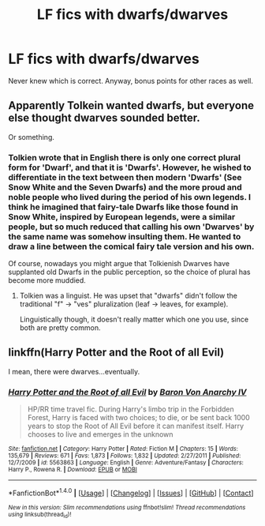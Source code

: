#+TITLE: LF fics with dwarfs/dwarves

* LF fics with dwarfs/dwarves
:PROPERTIES:
:Author: nexus808
:Score: 2
:DateUnix: 1493315728.0
:DateShort: 2017-Apr-27
:FlairText: Request
:END:
Never knew which is correct. Anyway, bonus points for other races as well.


** Apparently Tolkein wanted dwarfs, but everyone else thought dwarves sounded better.

Or something.
:PROPERTIES:
:Author: Averant
:Score: 3
:DateUnix: 1493328608.0
:DateShort: 2017-Apr-28
:END:

*** Tolkien wrote that in English there is only one correct plural form for 'Dwarf', and that it is 'Dwarfs'. However, he wished to differentiate in the text between then modern 'Dwarfs' (See Snow White and the Seven Dwarfs) and the more proud and noble people who lived during the period of his own legends. I think he imagined that fairy-tale Dwarfs like those found in Snow White, inspired by European legends, were a similar people, but so much reduced that calling his own 'Dwarves' by the same name was somehow insulting them. He wanted to draw a line between the comical fairy tale version and his own.

Of course, nowadays you might argue that Tolkienish Dwarves have supplanted old Dwarfs in the public perception, so the choice of plural has become more muddied.
:PROPERTIES:
:Author: SteelbadgerMk2
:Score: 5
:DateUnix: 1493375341.0
:DateShort: 2017-Apr-28
:END:

**** Tolkien was a linguist. He was upset that "dwarfs" didn't follow the traditional "f" -> "ves" pluralization (leaf -> leaves, for example).

Linguistically though, it doesn't really matter which one you use, since both are pretty common.
:PROPERTIES:
:Author: anathea
:Score: 1
:DateUnix: 1493424629.0
:DateShort: 2017-Apr-29
:END:


** linkffn(Harry Potter and the Root of all Evil)

I mean, there were dwarves...eventually.
:PROPERTIES:
:Author: StatusOnlineNow
:Score: 1
:DateUnix: 1493414362.0
:DateShort: 2017-Apr-29
:END:

*** [[http://www.fanfiction.net/s/5563863/1/][*/Harry Potter and the Root of all Evil/*]] by [[https://www.fanfiction.net/u/2125102/Baron-Von-Anarchy-IV][/Baron Von Anarchy IV/]]

#+begin_quote
  HP/RR time travel fic. During Harry's limbo trip in the Forbidden Forest, Harry is faced with two choices; to die, or be sent back 1000 years to stop the Root of All Evil before it can manifest itself. Harry chooses to live and emerges in the unknown
#+end_quote

^{/Site/: [[http://www.fanfiction.net/][fanfiction.net]] *|* /Category/: Harry Potter *|* /Rated/: Fiction M *|* /Chapters/: 15 *|* /Words/: 135,679 *|* /Reviews/: 671 *|* /Favs/: 1,873 *|* /Follows/: 1,832 *|* /Updated/: 2/27/2011 *|* /Published/: 12/7/2009 *|* /id/: 5563863 *|* /Language/: English *|* /Genre/: Adventure/Fantasy *|* /Characters/: Harry P., Rowena R. *|* /Download/: [[http://www.ff2ebook.com/old/ffn-bot/index.php?id=5563863&source=ff&filetype=epub][EPUB]] or [[http://www.ff2ebook.com/old/ffn-bot/index.php?id=5563863&source=ff&filetype=mobi][MOBI]]}

--------------

*FanfictionBot*^{1.4.0} *|* [[[https://github.com/tusing/reddit-ffn-bot/wiki/Usage][Usage]]] | [[[https://github.com/tusing/reddit-ffn-bot/wiki/Changelog][Changelog]]] | [[[https://github.com/tusing/reddit-ffn-bot/issues/][Issues]]] | [[[https://github.com/tusing/reddit-ffn-bot/][GitHub]]] | [[[https://www.reddit.com/message/compose?to=tusing][Contact]]]

^{/New in this version: Slim recommendations using/ ffnbot!slim! /Thread recommendations using/ linksub(thread_id)!}
:PROPERTIES:
:Author: FanfictionBot
:Score: 1
:DateUnix: 1493414378.0
:DateShort: 2017-Apr-29
:END:
